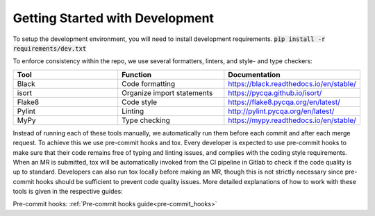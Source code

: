 Getting Started with Development
================================

To setup the development environment, you will need to install development requirements. :code:`pip install -r requirements/dev.txt`

To enforce consistency within the repo, we use several formatters, linters, and style- and type checkers:

.. list-table::
   :widths: 1 1 1
   :header-rows: 1

   * - Tool
     - Function
     - Documentation
   * - Black
     - Code formatting
     - https://black.readthedocs.io/en/stable/
   * - isort
     - Organize import statements
     - https://pycqa.github.io/isort/
   * - Flake8
     - Code style
     - https://flake8.pycqa.org/en/latest/
   * - Pylint
     - Linting
     - http://pylint.pycqa.org/en/latest/
   * - MyPy
     - Type checking
     - https://mypy.readthedocs.io/en/stable/

Instead of running each of these tools manually, we automatically run them before each commit and after each merge request. To achieve this we use pre-commit hooks and tox. Every developer is expected to use pre-commit hooks to make sure that their code remains free of typing and linting issues, and complies with the coding style requirements. When an MR is submitted, tox will be automatically invoked from the CI pipeline in Gitlab to check if the code quality is up to standard. Developers can also run tox locally before making an MR, though this is not strictly necessary since pre-commit hooks should be sufficient to prevent code quality issues. More detailed explanations of how to work with these tools is given in the respective guides:

Pre-commit hooks: :ref:`Pre-commit hooks guide<pre-commit_hooks>`
